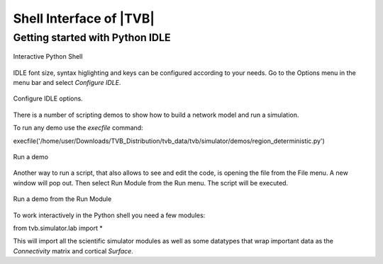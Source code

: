 Shell Interface of |TVB|
========================


Getting started with Python IDLE 
---------------------------------

.. figure:: screenshots/linux_shell.jpg
   :width: 90%
   :align: center

   Interactive Python Shell

IDLE font size, syntax higlighting and keys can be configured according to your 
needs. Go to the Options menu in the menu bar and select `Configure IDLE`.

.. figure:: screenshots/linux_shell_idle_options.jpg
   :width: 90%
   :align: center

   Configure IDLE options.
   
   
There is a number of scripting demos to show how to build a network model and
run a simulation. 

To run any demo use the `execfile` command::

execfile('/home/user/Downloads/TVB_Distribution/tvb_data/tvb/simulator/demos/region_deterministic.py')


.. figure:: screenshots/linux_shell_run_demo.jpg
   :width: 90%
   :align: center

   Run a demo
   
   
Another way to run a script, that also allows to see and edit the code, is opening 
the file from the File menu. A new window will pop out. Then select Run Module 
from the Run menu. The script will be executed.


.. figure:: screenshots/linux_shell_run_demo_2.jpg
   :width: 90%
   :align: center

   Run a demo from the Run Module



To work interactively in the Python shell you need a few modules::

from tvb.simulator.lab import *


This will import all the scientific simulator modules as well as some datatypes
that wrap important data as the `Connectivity` matrix and cortical `Surface`.
